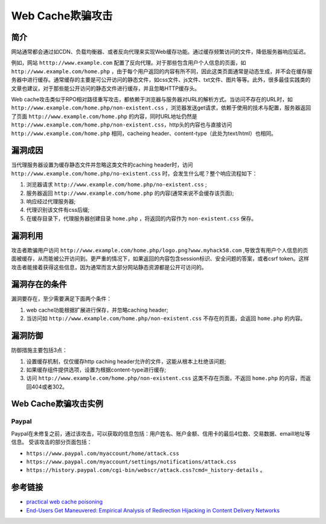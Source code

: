 Web Cache欺骗攻击
================================

简介
--------------------------------
网站通常都会通过如CDN、负载均衡器、或者反向代理来实现Web缓存功能。通过缓存频繁访问的文件，降低服务器响应延迟。

例如，网站 ``htttp://www.example.com`` 配置了反向代理。对于那些包含用户个人信息的页面，如 ``http://www.example.com/home.php`` ，由于每个用户返回的内容有所不同，因此这类页面通常是动态生成，并不会在缓存服务器中进行缓存。通常缓存的主要是可公开访问的静态文件，如css文件、js文件、txt文件、图片等等。此外，很多最佳实践类的文章也建议，对于那些能公开访问的静态文件进行缓存，并且忽略HTTP缓存头。

Web cache攻击类似于RPO相对路径重写攻击，都依赖于浏览器与服务器对URL的解析方式。当访问不存在的URL时，如 ``http://www.example.com/home.php/non-existent.css`` ，浏览器发送get请求，依赖于使用的技术与配置，服务器返回了页面 ``http://www.example.com/home.php`` 的内容，同时URL地址仍然是 ``http://www.example.com/home.php/non-existent.css``，http头的内容也与直接访问 ``http://www.example.com/home.php`` 相同，cacheing header、content-type（此处为text/html）也相同。

漏洞成因
--------------------------------
当代理服务器设置为缓存静态文件并忽略这类文件的caching header时，访问 ``http://www.example.com/home.php/no-existent.css`` 时，会发生什么呢？整个响应流程如下：

1. 浏览器请求 ``http://www.example.com/home.php/no-existent.css`` ;
2. 服务器返回 ``http://www.example.com/home.php`` 的内容(通常来说不会缓存该页面);
3. 响应经过代理服务器;
4. 代理识别该文件有css后缀;
5. 在缓存目录下，代理服务器创建目录 ``home.php`` ，将返回的内容作为 ``non-existent.css`` 保存。

漏洞利用
--------------------------------
攻击者欺骗用户访问 ``http://www.example.com/home.php/logo.png?www.myhack58.com`` ,导致含有用户个人信息的页面被缓存，从而能被公开访问到。更严重的情况下，如果返回的内容包含session标识、安全问题的答案，或者csrf token。这样攻击者能接着获得这些信息，因为通常而言大部分网站静态资源都是公开可访问的。

漏洞存在的条件
--------------------------------
漏洞要存在，至少需要满足下面两个条件：

1. web cache功能根据扩展进行保存，并忽略caching header;
2. 当访问如 ``http://www.example.com/home.php/non-existent.css`` 不存在的页面，会返回 ``home.php`` 的内容。

漏洞防御
--------------------------------
防御措施主要包括3点：

1. 设置缓存机制，仅仅缓存http caching header允许的文件，这能从根本上杜绝该问题;
2. 如果缓存组件提供选项，设置为根据content-type进行缓存;
3. 访问 ``http://www.example.com/home.php/non-existent.css`` 这类不存在页面，不返回 ``home.php`` 的内容，而返回404或者302。

Web Cache欺骗攻击实例
--------------------------------
Paypal
~~~~~~~~~~~~~~~~~~~~~~~~~~~~~~~~
Paypal在未修复之前，通过该攻击，可以获取的信息包括：用户姓名、账户金额、信用卡的最后4位数、交易数据、emaill地址等信息。
受该攻击的部分页面包括：

- ``https://www.paypal.com/myaccount/home/attack.css``
- ``https://www.paypal.com/myaccount/settings/notifications/attack.css``
- ``https://history.paypal.com/cgi-bin/webscr/attack.css?cmd=_history-details`` 。

参考链接
--------------------------------
- `practical web cache poisoning <https://portswigger.net/blog/practical-web-cache-poisoning>`_
- `End-Users Get Maneuvered: Empirical Analysis of Redirection Hijacking in Content Delivery Networks <https://www.usenix.org/conference/usenixsecurity18/presentation/hao>`_
